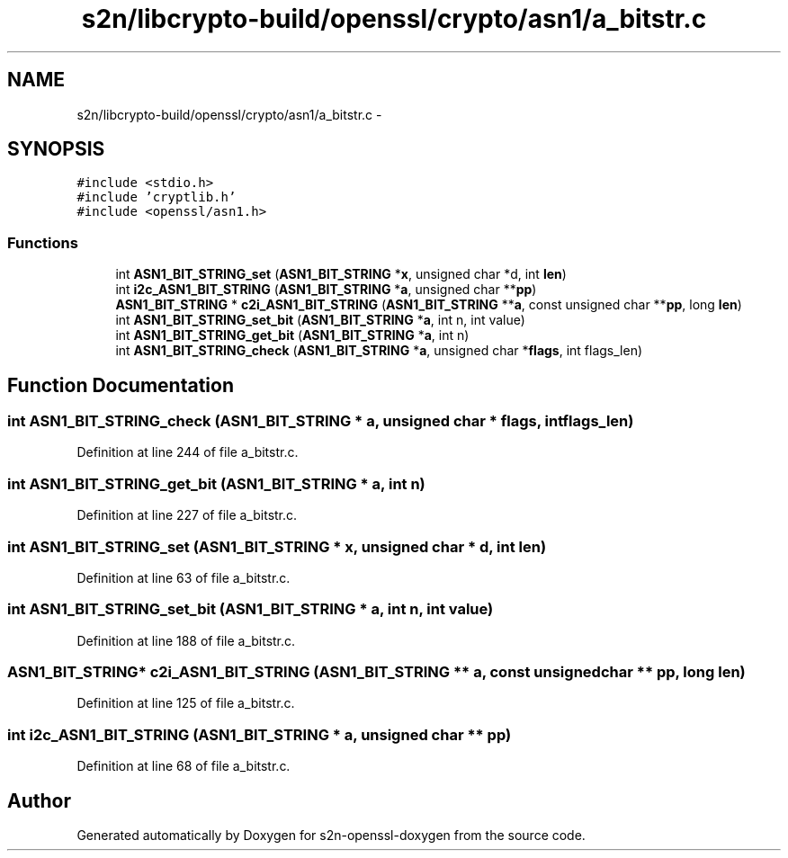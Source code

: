 .TH "s2n/libcrypto-build/openssl/crypto/asn1/a_bitstr.c" 3 "Thu Jun 30 2016" "s2n-openssl-doxygen" \" -*- nroff -*-
.ad l
.nh
.SH NAME
s2n/libcrypto-build/openssl/crypto/asn1/a_bitstr.c \- 
.SH SYNOPSIS
.br
.PP
\fC#include <stdio\&.h>\fP
.br
\fC#include 'cryptlib\&.h'\fP
.br
\fC#include <openssl/asn1\&.h>\fP
.br

.SS "Functions"

.in +1c
.ti -1c
.RI "int \fBASN1_BIT_STRING_set\fP (\fBASN1_BIT_STRING\fP *\fBx\fP, unsigned char *d, int \fBlen\fP)"
.br
.ti -1c
.RI "int \fBi2c_ASN1_BIT_STRING\fP (\fBASN1_BIT_STRING\fP *\fBa\fP, unsigned char **\fBpp\fP)"
.br
.ti -1c
.RI "\fBASN1_BIT_STRING\fP * \fBc2i_ASN1_BIT_STRING\fP (\fBASN1_BIT_STRING\fP **\fBa\fP, const unsigned char **\fBpp\fP, long \fBlen\fP)"
.br
.ti -1c
.RI "int \fBASN1_BIT_STRING_set_bit\fP (\fBASN1_BIT_STRING\fP *\fBa\fP, int n, int value)"
.br
.ti -1c
.RI "int \fBASN1_BIT_STRING_get_bit\fP (\fBASN1_BIT_STRING\fP *\fBa\fP, int n)"
.br
.ti -1c
.RI "int \fBASN1_BIT_STRING_check\fP (\fBASN1_BIT_STRING\fP *\fBa\fP, unsigned char *\fBflags\fP, int flags_len)"
.br
.in -1c
.SH "Function Documentation"
.PP 
.SS "int ASN1_BIT_STRING_check (\fBASN1_BIT_STRING\fP * a, unsigned char * flags, int flags_len)"

.PP
Definition at line 244 of file a_bitstr\&.c\&.
.SS "int ASN1_BIT_STRING_get_bit (\fBASN1_BIT_STRING\fP * a, int n)"

.PP
Definition at line 227 of file a_bitstr\&.c\&.
.SS "int ASN1_BIT_STRING_set (\fBASN1_BIT_STRING\fP * x, unsigned char * d, int len)"

.PP
Definition at line 63 of file a_bitstr\&.c\&.
.SS "int ASN1_BIT_STRING_set_bit (\fBASN1_BIT_STRING\fP * a, int n, int value)"

.PP
Definition at line 188 of file a_bitstr\&.c\&.
.SS "\fBASN1_BIT_STRING\fP* c2i_ASN1_BIT_STRING (\fBASN1_BIT_STRING\fP ** a, const unsigned char ** pp, long len)"

.PP
Definition at line 125 of file a_bitstr\&.c\&.
.SS "int i2c_ASN1_BIT_STRING (\fBASN1_BIT_STRING\fP * a, unsigned char ** pp)"

.PP
Definition at line 68 of file a_bitstr\&.c\&.
.SH "Author"
.PP 
Generated automatically by Doxygen for s2n-openssl-doxygen from the source code\&.
